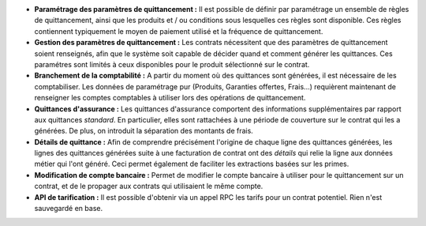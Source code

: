 - **Paramétrage des paramètres de quittancement :** Il est possible de définir
  par paramétrage un ensemble de règles de quittancement, ainsi que les
  produits et / ou conditions sous lesquelles ces règles sont disponible.
  Ces règles contiennent typiquement le moyen de paiement utilisé et la
  fréquence de quittancement.

- **Gestion des paramètres de quittancement :** Les contrats nécessitent que
  des paramètres de quittancement soient renseignés, afin que le système soit
  capable de décider quand et comment générer les quittances. Ces paramétres
  sont limités à ceux disponibles pour le produit sélectionné sur le contrat.

- **Branchement de la comptabilité :** A partir du moment où des quittances
  sont générées, il est nécessaire de les comptabiliser. Les données de
  paramétrage pur (Produits, Garanties offertes, Frais...) requièrent
  maintenant de renseigner les comptes comptables à utiliser lors des
  opérations de quittancement.

- **Quittances d'assurance :** Les quittances d'assurance comportent des
  informations supplémentaires par rapport aux quittances *standard*.
  En particulier, elles sont rattachées à une période de couverture sur le
  contrat qui les a générées. De plus, on introduit la séparation des montants
  de frais.

- **Détails de quittance :** Afin de comprendre précisément l'origine de
  chaque ligne des quittances générées, les lignes des quittances générées
  suite à une facturation de contrat ont des *détails* qui relie la ligne aux
  données métier qui l'ont généré. Ceci permet également de faciliter les
  extractions basées sur les primes.

- **Modification de compte bancaire :** Permet de modifier le compte bancaire
  à utiliser pour le quittancement sur un contrat, et de le propager aux
  contrats qui utilisaient le même compte.

- **API de tarification :** Il est possible d'obtenir via un appel RPC
  les tarifs pour un contrat potentiel. Rien n'est sauvegardé en base.
